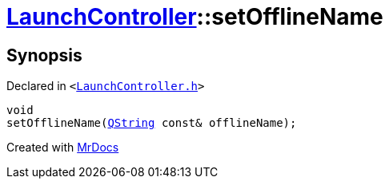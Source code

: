 [#LaunchController-setOfflineName]
= xref:LaunchController.adoc[LaunchController]::setOfflineName
:relfileprefix: ../
:mrdocs:


== Synopsis

Declared in `&lt;https://github.com/PrismLauncher/PrismLauncher/blob/develop/launcher/LaunchController.h#L59[LaunchController&period;h]&gt;`

[source,cpp,subs="verbatim,replacements,macros,-callouts"]
----
void
setOfflineName(xref:QString.adoc[QString] const& offlineName);
----



[.small]#Created with https://www.mrdocs.com[MrDocs]#
